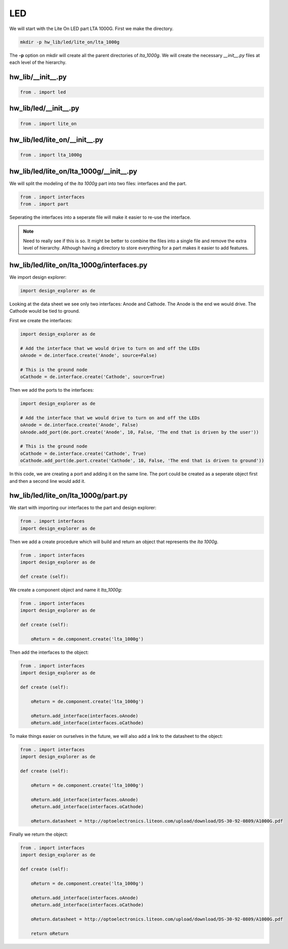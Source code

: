LED
---

We will start with the Lite On LED part LTA 1000G.
First we make the directory.

.. code-block:: bash

    mkdir -p hw_lib/led/lite_on/lta_1000g

The **-p** option on mkdir will create all the parent directories of *lta_1000g*.
We will create the necessary *__init__.py* files at each level of the hierarchy.

hw_lib/__init__.py
^^^^^^^^^^^^^^^^^^

.. code-block:: python

   from . import led

hw_lib/led/__init__.py
^^^^^^^^^^^^^^^^^^^^^^

.. code-block:: python

   from . import lite_on

hw_lib/led/lite_on/__init__.py
^^^^^^^^^^^^^^^^^^^^^^^^^^^^^^

.. code-block:: python

   from . import lta_1000g

hw_lib/led/lite_on/lta_1000g/__init__.py
^^^^^^^^^^^^^^^^^^^^^^^^^^^^^^^^^^^^^^^^

We will split the modeling of the *lta 1000g* part into two files:  interfaces and the part.

.. code-block:: python

   from . import interfaces
   from . import part

Seperating the interfaces into a seperate file will make it easier to re-use the interface.

.. NOTE::  Need to really see if this is so.
  It might be better to combine the files into a single file and remove the extra level of hierarchy.
  Although having a directory to store everything for a part makes it easier to add features.

hw_lib/led/lite_on/lta_1000g/interfaces.py
^^^^^^^^^^^^^^^^^^^^^^^^^^^^^^^^^^^^^^^^^^

We import design explorer:

.. code-block:: python

   import design_explorer as de

Looking at the data sheet we see only two interfaces: Anode and Cathode.
The Anode is the end we would drive.
The Cathode would be tied to ground.

First we create the interfaces:

.. code-block:: python

   import design_explorer as de
   
   # Add the interface that we would drive to turn on and off the LEDs
   oAnode = de.interface.create('Anode', source=False)
   
   # This is the ground node
   oCathode = de.interface.create('Cathode', source=True)

Then we add the ports to the interfaces:

.. code-block:: python

   import design_explorer as de
   
   # Add the interface that we would drive to turn on and off the LEDs
   oAnode = de.interface.create('Anode', False)
   oAnode.add_port(de.port.create('Anode', 10, False, 'The end that is driven by the user'))
   
   # This is the ground node
   oCathode = de.interface.create('Cathode', True)
   oCathode.add_port(de.port.create('Cathode', 10, False, 'The end that is driven to ground'))

In this code, we are creating a port and adding it on the same line.
The port could be created as a seperate object first and then a second line would add it.

hw_lib/led/lite_on/lta_1000g/part.py
^^^^^^^^^^^^^^^^^^^^^^^^^^^^^^^^^^^^

We start with importing our interfaces to the part and design explorer:

.. code-block:: python

    from . import interfaces
    import design_explorer as de

Then we add a create procedure which will build and return an object that represents the *lta 1000g*.

.. code-block:: python

    from . import interfaces
    import design_explorer as de
    
    def create (self):
    

We create a component object and name it *lta_1000g*:

.. code-block:: python

    from . import interfaces
    import design_explorer as de
    
    def create (self):
    
        oReturn = de.component.create('lta_1000g')
    
Then add the interfaces to the object:

.. code-block:: python

    from . import interfaces
    import design_explorer as de
    
    def create (self):
    
        oReturn = de.component.create('lta_1000g')
    
        oReturn.add_interface(interfaces.oAnode)
        oReturn.add_interface(interfaces.oCathode)

To make things easier on ourselves in the future, we will also add a link to the datasheet to the object:

.. code-block:: python

    from . import interfaces
    import design_explorer as de
    
    def create (self):
    
        oReturn = de.component.create('lta_1000g')
    
        oReturn.add_interface(interfaces.oAnode)
        oReturn.add_interface(interfaces.oCathode)

        oReturn.datasheet = http://optoelectronics.liteon.com/upload/download/DS-30-92-0809/A1000G.pdf

Finally we return the object:

.. code-block:: python

    from . import interfaces
    import design_explorer as de
    
    def create (self):
    
        oReturn = de.component.create('lta_1000g')
    
        oReturn.add_interface(interfaces.oAnode)
        oReturn.add_interface(interfaces.oCathode)

        oReturn.datasheet = http://optoelectronics.liteon.com/upload/download/DS-30-92-0809/A1000G.pdf
    
        return oReturn

